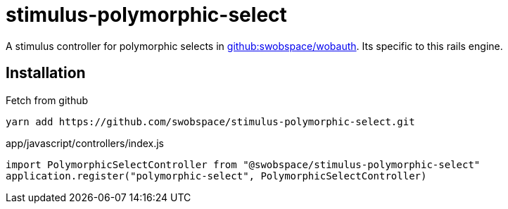 = stimulus-polymorphic-select

A stimulus controller for polymorphic selects in
https://github.com/swobspace/wobauth[github:swobspace/wobauth].
Its specific to this rails engine.

== Installation

.Fetch from github
[source,sh]
----
yarn add https://github.com/swobspace/stimulus-polymorphic-select.git
----

.app/javascript/controllers/index.js
[source,javascript]
----
import PolymorphicSelectController from "@swobspace/stimulus-polymorphic-select"
application.register("polymorphic-select", PolymorphicSelectController)
----
